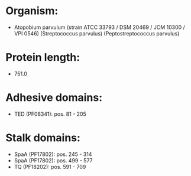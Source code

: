 * Organism:
- Atopobium parvulum (strain ATCC 33793 / DSM 20469 / JCM 10300 / VPI 0546) (Streptococcus parvulus) (Peptostreptococcus parvulus)
* Protein length:
- 751.0
* Adhesive domains:
- TED (PF08341): pos. 81 - 205
* Stalk domains:
- SpaA (PF17802): pos. 245 - 314
- SpaA (PF17802): pos. 499 - 577
- TQ (PF18202): pos. 591 - 709


